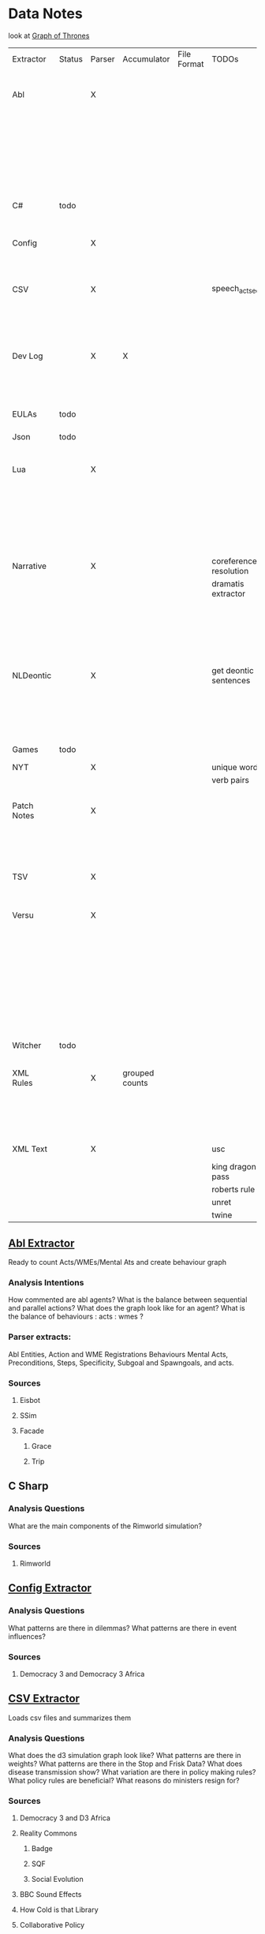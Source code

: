 * Data Notes
  look at [[https://www.lyonwj.com/2016/06/26/graph-of-thrones-neo4j-social-network-analysis/][Graph of Thrones]]

  | Extractor   | Status | Parser | Accumulator    | File Format | TODOs                  | Data                     | Notes                                 |
  |             |        |        |                |             |                        | Extracted                |                                       |
  |-------------+--------+--------+----------------+-------------+------------------------+--------------------------+---------------------------------------|
  | Abl         |        | X      |                |             |                        | Comments                 | Ready for stats?                      |
  |             |        |        |                |             |                        | Behaving_entity          |                                       |
  |             |        |        |                |             |                        | WMEs                     |                                       |
  |             |        |        |                |             |                        | Acts                     |                                       |
  |             |        |        |                |             |                        | Conflicts                |                                       |
  |             |        |        |                |             |                        | Behaviours               |                                       |
  |             |        |        |                |             |                        | Beh' components          |                                       |
  |-------------+--------+--------+----------------+-------------+------------------------+--------------------------+---------------------------------------|
  | C#          | todo   |        |                |             |                        |                          | Nothing Yet                           |
  |-------------+--------+--------+----------------+-------------+------------------------+--------------------------+---------------------------------------|
  | Config      |        | X      |                |             |                        | Keys                     | Equation analysis of influence values |
  |             |        |        |                |             |                        | Values                   |                                       |
  |-------------+--------+--------+----------------+-------------+------------------------+--------------------------+---------------------------------------|
  | CSV         |        | X      |                |             | speech_act_seqs        | Keys,                    |                                       |
  |             |        |        |                |             |                        | specific keys            |                                       |
  |             |        |        |                |             |                        | Edges+Equations          |                                       |
  |             |        |        |                |             |                        | for Policies and sim     |                                       |
  |-------------+--------+--------+----------------+-------------+------------------------+--------------------------+---------------------------------------|
  | Dev Log     |        | X      | X              |             |                        | Statements for each date | Add Spacy?                            |
  |             |        |        |                |             |                        | Unique Words             |                                       |
  |             |        |        |                |             |                        | Sentence Lengths         |                                       |
  |-------------+--------+--------+----------------+-------------+------------------------+--------------------------+---------------------------------------|
  | EULAs       | todo   |        |                |             |                        |                          | Nothing Yet                           |
  |-------------+--------+--------+----------------+-------------+------------------------+--------------------------+---------------------------------------|
  | Json        | todo   |        |                |             |                        |                          | Nothing Yet                           |
  |-------------+--------+--------+----------------+-------------+------------------------+--------------------------+---------------------------------------|
  | Lua         |        | X      |                |             |                        | comments                 | Assemble brains and state graphs?     |
  |             |        |        |                |             |                        | classes                  |                                       |
  |             |        |        |                |             |                        | functions                |                                       |
  |             |        |        |                |             |                        | recipes                  |                                       |
  |             |        |        |                |             |                        | states                   |                                       |
  |             |        |        |                |             |                        | events                   |                                       |
  |-------------+--------+--------+----------------+-------------+------------------------+--------------------------+---------------------------------------|
  | Narrative   |        | X      |                |             | coreference resolution | speech                   |                                       |
  |             |        |        |                |             | dramatis extractor     | pronouns                 |                                       |
  |             |        |        |                |             |                        | nouns                    |                                       |
  |             |        |        |                |             |                        | verb pairs               |                                       |
  |             |        |        |                |             |                        | unique words             |                                       |
  |             |        |        |                |             |                        | actions                  |                                       |
  |             |        |        |                |             |                        | sentence length          |                                       |
  |-------------+--------+--------+----------------+-------------+------------------------+--------------------------+---------------------------------------|
  | NLDeontic   |        | X      |                |             | get deontic sentences  | speech                   |                                       |
  |             |        |        |                |             |                        | unique words             |                                       |
  |             |        |        |                |             |                        | nouns                    |                                       |
  |             |        |        |                |             |                        | pronouns                 |                                       |
  |             |        |        |                |             |                        | verbs                    |                                       |
  |-------------+--------+--------+----------------+-------------+------------------------+--------------------------+---------------------------------------|
  | Games       | todo   |        |                |             |                        |                          | Nothing Yet                           |
  |-------------+--------+--------+----------------+-------------+------------------------+--------------------------+---------------------------------------|
  | NYT         |        | X      |                |             | unique words           | articles                 |                                       |
  |             |        |        |                |             | verb pairs             | dates                    |                                       |
  |             |        |        |                |             |                        | entities                 |                                       |
  |-------------+--------+--------+----------------+-------------+------------------------+--------------------------+---------------------------------------|
  | Patch Notes |        | X      |                |             |                        | various headings         |                                       |
  |             |        |        |                |             |                        | release date, version,   |                                       |
  |             |        |        |                |             |                        | fixes                    |                                       |
  |             |        |        |                |             |                        | additions                |                                       |
  |-------------+--------+--------+----------------+-------------+------------------------+--------------------------+---------------------------------------|
  | TSV         |        | X      |                |             |                        | speech acts              |                                       |
  |             |        |        |                |             |                        | counts                   |                                       |
  |             |        |        |                |             |                        | variables                |                                       |
  |-------------+--------+--------+----------------+-------------+------------------------+--------------------------+---------------------------------------|
  | Versu       |        | X      |                |             |                        | blocks                   |                                       |
  |             |        |        |                |             |                        | statements               |                                       |
  |             |        |        |                |             |                        | functions                |                                       |
  |             |        |        |                |             |                        | inserts                  |                                       |
  |             |        |        |                |             |                        | types                    |                                       |
  |             |        |        |                |             |                        | strings                  |                                       |
  |             |        |        |                |             |                        | comments                 |                                       |
  |             |        |        |                |             |                        | actions                  |                                       |
  |             |        |        |                |             |                        | exclusion/non counts     |                                       |
  |-------------+--------+--------+----------------+-------------+------------------------+--------------------------+---------------------------------------|
  | Witcher     | todo   |        |                |             |                        |                          | nothing yet                           |
  |-------------+--------+--------+----------------+-------------+------------------------+--------------------------+---------------------------------------|
  | XML Rules   |        | X      | grouped counts |             |                        | predicates,              | mapped, needs to be extracted         |
  |             |        |        |                |             |                        | rules                    |                                       |
  |             |        |        |                |             |                        | edges                    |                                       |
  |             |        |        |                |             |                        | strings                  |                                       |
  |-------------+--------+--------+----------------+-------------+------------------------+--------------------------+---------------------------------------|
  | XML Text    |        | X      |                |             | usc                    | KJV verse                | needs more                            |
  |             |        |        |                |             | king dragon pass       | trump days               |                                       |
  |             |        |        |                |             | roberts rule           |                          |                                       |
  |             |        |        |                |             | unret                  |                          |                                       |
  |             |        |        |                |             | twine                  |                          |                                       |



** [[file:abl_extractor.py][Abl Extractor]]
   :Status:
   Ready to count Acts/WMEs/Mental Ats
   and create behaviour graph
   :END:
*** Analysis Intentions
    How commented are abl agents?
    What is the balance between sequential and parallel actions?
    What does the graph look like for an agent?
    What is the balance of behaviours : acts : wmes ?
*** Parser extracts:
    Abl Entities,
    Action and WME Registrations
    Behaviours
    Mental Acts, Preconditions, Steps,
    Specificity, Subgoal and Spawngoals,
    and acts.
*** Sources
**** Eisbot
**** SSim
**** Facade
***** Grace
***** Trip
** C Sharp
*** Analysis Questions
    What are the main components of the Rimworld simulation?
*** Sources
**** Rimworld
** [[file:config_extractor.py][Config Extractor]]
*** Analysis Questions
    What patterns are there in dilemmas?
    What patterns are there in event influences?
*** Sources
**** Democracy 3 and Democracy 3 Africa
** [[file:csv_extractor.py][CSV Extractor]]
   Loads csv files and summarizes them
*** Analysis Questions
    What does the d3 simulation graph look like?
    What patterns are there in weights?
    What patterns are there in the Stop and Frisk Data?
    What does disease transmission show?
    What variation are there in policy making rules?
    What policy rules are beneficial?
    What reasons do ministers resign for?
*** Sources
**** Democracy 3 and D3 Africa
**** Reality Commons
***** Badge
***** SQF
***** Social Evolution
**** BBC Sound Effects
**** How Cold is that Library
**** Collaborative Policy
**** Ministerial Resignations
** [[file:dev_log_extractor.py][Dev Log Extractor]]
*** Analysis Questions
    How does DF development speed vary?
    How often are features added versus removed?
    What elements get mentioned repeatedly?
*** Sources
    [[http://www.bay12games.com/dwarves/mantisbt/view_all_bug_page.php?page_number=1][DF Bug List]]
**** Dwarf Fortress
     Covers 2004 - 2020 from [[http://www.bay12games.com/dwarves/index.html][Bay 12 games]]
** EULAS
*** Analysis Questions
    What Headings are there?
    What sentence structure?
*** Sources
**** Adobe
**** Amazon
**** Apple
**** Far Cry
**** Google
**** Hulu
**** Microsoft
**** Tumblr
** Json
*** Sources
**** Sunless Sea
** [[file:lua_extractor.py][Lua Extractor]]
   Extracts Classes, Functions,
   and Don't Start Recipes from lua files
*** Analysis Questions
    How large are the simulations?
    What enums are used?
    How many functions?
    How many creatures are there?
    How many different items?
    How many different tasks?
    How many states and events?
    What do the function graphs look like?
    What sort of buildings are there?
*** Sources
**** df9
     Lua Source for DoubleFine's Spacebase DF-9
**** Don't Starve
     Lua Source for Klei's Don't Starve
**** Invisible Inc
**** Prison Architect
**** The Guild 2
** [[file:narrative_extractor.py][Narrative Extractor]]
   Get Characters, positions in story
*** Analysis Questions
    What characters are there?
    How often do they appear?
    How often do characters interact?
    Do character Honorifics change?
    Do characters die?
    What clothing do characters wear?
    What is mentioned often?
    What environments are mentioned?
    What do characters do besides fight?
    What is the gender balance?
    What colours are mentioned?
*** Sources
**** 40k
**** Discworld
** [[file:deontic_extractor.py][Natural Language Deontic Extractor]]
*** Analysis Questions
    What topics are mentioned?
    What deontic statements are there?
    What phrases are mentioned?
    What behaviours are described?
    What scripts are given?
*** Sources
**** nomic
**** emily post
**** roberts rules
** [[file:game_script_extractor.py][Non-Specific Game Script Extractor]]
*** Analysis Questions
    What concepts are mentioned?
    How large are the simulations?
    What graphs do they form?
    What diseases, deaths, names etc are defined?
*** Sources
**** Crusader kings 2
**** EU 4
**** distant worlds
**** stellaris
**** Democracy 3 and Democracy 3 Africa
**** Prison Architect
** [[file:nyt_extractor.py][NYT Extractor]]
   Processes for dealing with New York Times Archive Snippets
*** Analysis Questions
    What sentence structures are used?
    When do particular words appear?
    When do particular people appear?
    Who interacts?
    How much news is there per year?
    How long do events get mentioned for?
    Does style change over time?
    What locations are mentioned?
    What sort of events are mentioned?
** [[file:patch_notes_extractor.py][Patch Notes Extractor]]
   Extracts dev logs from html of [[https://dwarffortresswiki.org/][DF Wiki]] and [[https://dota2.gamepedia.com/Patches][Dota Gamepedia]]
*** Analysis Questions
    What areas are changed most often?
    What areas are only changed once?
    How often are changes made?
    How much are values changed by?
    How often are characters added?
    How often are cosmetic items added?
*** Sources
**** Dwarf Fotress
     Covers DF 0.21.93.19a to 0.28.181.40d
**** Dota 2 from Dota Wiki
** [[file:tsv_extractor.py][TSV Extractor]]
*** Analysis Questions
    How do quests chain together?
    What do quest graph look like?
    Are there choices?
    What is the level distribution?
    What rewards are used?
    What is the distribution of locations?
    What is the distribution of dialogue acts?
    What is the distribution of variables?
*** Sources
**** WoW wiki Quests
**** Prom Week Dialogue Acts
** [[file:versu_extractor.py][Versu Extractor]]
   Parses Praxis files (data/type/praxis extensions)
   Extracts Types, Processes, Functions,
   Calls, Actions, States, Inserts
*** Analysis Questions
    What is the set of EL sentences?
    What are the most used sentences?
    How often are assertions / proesses used?
    What states and actions are available?
    How many types are there?
    How large are types?
    How many variations of types are there?
    What is the graph of functions
*** Sources
**** Linden Lab Versu scripts

** [[file:witcher_extractor.py][WitcherScript Extractor]]
   Parses witcherscript files (.ws) from the Witcher 3
*** Analysis Questions
    What NPC type/actions are there?
    What other enums are there?
    What does the behaviour tree look like?
    What options in combat to NPCs have?
    What variations are there for the living world?
    What do quests contain?

*** Sources
**** Witcher Script files

** [[file:xml_rule_extractor.py][XML Rule Extractor]]
   Produces summaries from CiF and Promweek xml files
*** Analysis Questions
    How many rules are there?
    How many traits?
    How many characters?
    How many microtheories?
    What are the combinations of weights?
    How many games?
    How many performances for each game?

*** Sources
**** CiF
     Get Rules
** [[file:xml_text_extractor.py][XML Text Extractor]]
   Produce Summaries of Text wrapped in XML
*** Analysis Questions
    What variations are there in ai failures?
    What weights are there for redshirt?
    What progression of jobs are there for redshirt?
    What activities do people do in redshirt?

    In the U.S.C, R.R.O and K.J.B:
    What sentence structures are there?
    What deontic statements are there?
    What definitions are there?
    How long are sentences?

    In Twine, KoDP, Unrest:
    What do the graphs look like?
    What language is used?
    What locations are used?

    For Trump Timeline:
    What language is used?
    What is repeated?
    What people are mentioned?
    How often do things happen?

*** Sources
**** Redshirt
     Of particular interest: the Jobs file
**** USC
     Get Categories, rules, deontics, sanctions,
     sections, lengths, cross references
**** KJB
     Get sections, names, deontics, grammar
**** King of Dragon Pass
**** Twine Games
**** UnRest
**** Wow Quests
**** Trump Timeline
**** AI Failures
* [[https://web.stanford.edu/~jurafsky/ws97/manual.august1.html][SWBD-DAMSL]]
** Form 1
   | SWBD-DAMSL                   | SWBD          | Example                                         |    Cnt |       % |
   |------------------------------+---------------+-------------------------------------------------+--------+---------|
   | Statement-non-opinion        | sd            | Me,  I'm in the legal department.               | 72,824 |     36% |
   | Acknowledge (Backchannel)    | b             | Uh-huh.                                         | 37,096 |     19% |
   | Statement-opinion            | sv            | I think it's great                              | 25,197 |     13% |
   | Agree/Accept                 | aa            | That's exactly it.                              | 10,820 |      5% |
   | Abandoned or Turn-Exit       | % -           | So, -                                           | 10,569 |     5\% |
   | Appreciation                 | ba            | I can imagine.                                  |  4,633 |      2% |
   | Yes-No-Question              | qy            | Do you have to have any special training?       |  4,624 |      2% |
   | Non-verbal                   | x             | [Laughter], [Throat_clearing]                   |  3,548 |      2% |
   | Yes answers                  | ny            | Yes.                                            |  2,934 |      1% |
   | Conventional-closing         | fc            | Well, it's been nice talking to you.            |  2,486 |      1% |
   | Uninterpretable              | %             | But, uh, yeah                                   |  2,158 |     1\% |
   | Wh-Question                  | qw            | Well,  how old are you?                         |  1,911 |      1% |
   | No answers                   | nn            | No.                                             |  1,340 |      1% |
   | Response Acknowledgement     | bk            | Oh, okay.                                       |  1,277 |      1% |
   | Hedge                        | h             | I don't know if I'm making any sense or not.    |  1,182 |      1% |
   | Declarative Yes-No-Question  | qy^d          | So you can afford to get a house?               |  1,174 |      1% |
   | Other                        | o,fo,bc,by,fw | Well give me a break, you know.                 |  1,074 |      1% |
   | Backchannel in question form | bh            | Is that right?                                  |  1,019 |      1% |
   | Quotation                    | ^q            | You can't be pregnant and have cats             |    934 |     .5% |
   | Summarize/reformulate        | bf            | Oh, you mean you switched schools for the kids. |    919 |     .5% |
   | Affirmative non-yes answers  | na,ny^e       | It is.                                          |    836 |     .4% |
   | Action-directive             | ad            | Why don't you go first                          |    719 |     .4% |
   | Collaborative Completion     | ^2            | Who aren't contributing.                        |    699 |     .4% |
   | Repeat-phrase                | b^m           | Oh, fajitas                                     |    660 |     .3% |
   | Open-Question                | qo            | How about you?                                  |    632 |     .3% |
   | Rhetorical-Questions         | qh            | Who would steal a newspaper?                    |    557 |     .2% |
   | Hold before answer/agreement | ^h            | I'm drawing a blank.                            |    540 |     .3% |
   | Reject                       | ar            | Well, no                                        |    338 |     .2% |
   | Negative non-no answers      | ng,nn^e       | Uh,  not a whole lot.                           |    292 |     .1% |
   | Signal-non-understanding     | br            | Excuse me?                                      |    288 |     .1% |
   | Other answers                | no            | I don't know                                    |    279 |     .1% |
   | Conventional-opening         | fp            | How are you?                                    |    220 |     .1% |
   | Or-Clause                    | qrr           | or is it more of a company?                     |    207 |     .1% |
   | Dispreferred answers         | arp,nd        | Well, not so much that.                         |    205 |     .1% |
   | 3rd-party-talk               | t3            | My goodness, Diane, get down from there.        |    115 |     .1% |
   | Offers, Options Commits      | oo,cc,co      | I'll have to check that out                     |    109 |     .1% |
   | Self-talk                    | t1            | What's the word I'm looking for                 |    102 |     .1% |
   | Downplayer                   | bd            | That's all right.                               |    100 |     .1% |
   | Maybe/Accept-part            | aap/am        | Something like that                             |     98 | &lt;.1% |
   | Tag-Question                 | ^g            | Right?                                          |     93 | &lt;.1% |
   | Declarative Wh-Question      | qw^d          | You are what kind of buff?                      |     80 | &lt;.1% |
   | Apology                      | fa            | I'm sorry.                                      |     76 | &lt;.1% |
   | Thanking                     | ft            | Hey thanks a  lot                               |     67 | &lt;.1% |

** Form 2
   | DAMSL                                       | SWBD                                             |
   |---------------------------------------------+--------------------------------------------------|
   | Communicative-Status                        |                                                  |
   | Uninterpretable                             | % with no a final "-/"                           |
   | Non-verbal                                  | laughter, coughs, etc)                           |
   | Abandoned                                   | % together with -\/                              |
   | Self-talk                                   | t1                                               |
   | 3rd-party-talk                              | t3                                               |
   |---------------------------------------------+--------------------------------------------------|
   | Information-level                           |                                                  |
   | Task                                        | DEFAULT                                          |
   | Task-management                             | ^t                                               |
   | Communication-management                    | ^c (but ^c is only a subpart of Comm-management) |
   | Other                                       | NOT CURRENTLY MARKED                             |
   |---------------------------------------------+--------------------------------------------------|
   | Forward-Communicative-Function              |                                                  |
   | Statement                                   | s                                                |
   | Assert                                      | (not marked)                                     |
   | Reassert                                    | (not marked)                                     |
   | Statement-non-opinion                       | sd                                               |
   | Statement-opinion                           | sv                                               |
   | Influencing-addressee-fut-actn              |                                                  |
   | Open-option                                 | oo                                               |
   | Directive                                   |                                                  |
   | Info-request                                | qy, qw, qo, qr, qrr, ^d, ^g                      |
   | Yes-No-question                             | qy                                               |
   | Wh-Question                                 | qw                                               |
   | Open-Question                               | qo                                               |
   | Or-Question                                 | qr                                               |
   | Or-Clause                                   | qrr                                              |
   | Declarative-Question                        | ^d                                               |
   | Tag-Question                                | ^g                                               |
   | Action-directive                            | ad                                               |
   |---------------------------------------------+--------------------------------------------------|
   | Committing-speaker-future-action            |                                                  |
   | Offer                                       | co                                               |
   | Commit                                      | cc                                               |
   | Other-forward-function                      |                                                  |
   | Conventional-opening                        | fp                                               |
   | Conventional-closing                        | fc                                               |
   | Explicit-performative                       | fx                                               |
   | Exclamation                                 | fe                                               |
   | Other-forward-function                      | fo                                               |
   | Thanking                                    | ft                                               |
   | You're-Welcome                              | fw                                               |
   | Apology                                     | fa                                               |
   |---------------------------------------------+--------------------------------------------------|
   | Backwards-Communicative-Function            |                                                  |
   | Agreement                                   |                                                  |
   | Accept                                      | aa                                               |
   | Accept-part                                 | aap                                              |
   | Maybe                                       | am                                               |
   | Reject-part                                 | arp                                              |
   | Reject                                      | ar                                               |
   | Hold before answer/agreement                | ^h                                               |
   | Understanding                               |                                                  |
   | Signal-non-understanding                    | br, br^m                                         |
   | Signal-understanding                        |                                                  |
   | Acknowledge                                 | b,bh                                             |
   | Acknowledge-answer                          | bk                                               |
   | Repeat-phrase                               | ^m                                               |
   | Completion                                  | ^2                                               |
   | Summarize/reformulate                       | bf                                               |
   | Appreciation                                | ba                                               |
   | Sympathy                                    | by                                               |
   | Downplayer                                  | bd                                               |
   | Correct-misspeaking                         | bc                                               |
   | Answer                                      | DEFAULT-for-qw,ny,nn,na,nd,ng,no,sd^e,sv^e,^h    |
   | Yes answers                                 | ny                                               |
   | No answers                                  | nn                                               |
   | Affirmative non-yes answers                 | na                                               |
   | Negative non-no answers                     | ng                                               |
   | Other answers                               | no                                               |
   | No plus expansion                           | nn^e                                             |
   | Yes plus expansion                          | ny^e                                             |
   | Statement expanding y/n answer              | sd^e,sv^e                                        |
   | Expansions of y/n answers                   | ^e                                               |
   | Dispreferred answers                        | nd                                               |
   |---------------------------------------------+--------------------------------------------------|
   | Other                                       |                                                  |
   | Information-relation                        | NOT CODED                                        |
   | Quoted material                             | ^q                                               |
   | Hedge                                       | h                                                |
   | Segment (multi-utterance)                   | +                                                |
   | Double labels                               | x;y, [where x is the preferred label]            |
   | Transcription errors: slash units           | o@, [anycode]@, +@                               |
   | Transcription errors:  typographical errors | *                                                |

** Form 3
   |---------+-----------------------------------------------------------------------------------------------------|
   | %       | indeterminate, interrupted, or contains just a floor holder (see manual)                            |
   | (^u     | [on anything] unrelated response (first utt is NOT response to previous q)                          |
   | *       | comment  (followed by "*[[comment...]]" after transcription to explain)                                 |
   | +       | continued from previous by same speaker                                                             |
   | @,o@,+@ | incorrect transcription (can add comment to specify problem further)                                |
   | ^2      | collaborative completion                                                                            |
   | ^c      | about-communication                                                                                 |
   | ^d      | declarative question (question asked like a structural statement)                                   |
   | ^e      | [on statements] elaborated reply to y/n question                                                    |
   | ^g      | tag question (question asked like a structural statement with a question tag at end)                |
   | ^h      | hold (often but not always after a question) ('let me think'; question in response to a question)   |
   | ^m      | mimic other                                                                                         |
   | ^q      | quotation                                                                                           |
   | ^r      | repeat self                                                                                         |
   | ^t      | about-task                                                                                          |
   | a       | Agreements                                                                                          |
   | aa      | Accept         "ok" , "i agree"                                                                     |
   | aap     | Accept-part                                                                                         |
   | ad      | Action-directive  "Go ahead", "We could go back to television shows"                                |
   | am      | Maybe                                                                                               |
   | ar      | Reject "no",                                                                                        |
   | arp     | Reject-part                                                                                         |
   | b       | Backchannel/Backwards-Looking                                                                       |
   | b       | default agreement or continuer (uh-huh, right, yeah)                                                |
   | b^m     | Repeat-phrase                                                                                       |
   | ba      | assessment/appreciation ("I can imagine")                                                           |
   | bc      | Correct-misspeaking                                                                                 |
   | bd      | Downplaying-reponse-to-sympathy/compliments ("That's all right","that happens")                     |
   | bf      | reFormulate/summarize; paraphrase/summary of other's utterance (as opposed to a mimic)              |
   | bh      | rhetorical question continuer ("Oh really?")                                                        |
   | bk      | ACKNOWLEDGE-ANSWER    "Oh, okay"                                                                    |
   | br      | Signal-non-understanding (request for repeat)                                                       |
   | br^c    | non-understanding due to problems with phone line                                                   |
   | br^m    | Signal-non-understanding via mimic                                                                  |
   | by      | sYmpathetic comment ("I'm sorry to hear about that")                                                |
   | cc      | Commit                                                                                              |
   | co      | Offer                                                                                               |
   | f       | Forward-Looking                                                                                     |
   | fa      | Apology "Apologies" (this is not the "I'm sorry" of sympathy which is "by")                         |
   | fc      | Conventional-closing                                                                                |
   | fe      | Exclamation "Ouch"                                                                                  |
   | fo      | Other-forward-function                                                                              |
   | fp      | Conventional-opening                                                                                |
   | ft      | Thanks "Thank you"                                                                                  |
   | fw      | Welcome "You're welcome"                                                                            |
   | fx      | Explicit-performative  ("you're filed" )                                                            |
   | na      | a descriptive/narrative statement which acts as an affirmative answer to a question                 |
   | nd      | aNswer Dispreferred (Well...)                                                                       |
   | ng      | a descriptive/narrative statement which acts as a negative answer to a question                     |
   | nn      | no or variations (only)                                                                             |
   | no      | a response to a question that is neither affirmative nor negative (often "I don't know")            |
   | ny      | yes or variations (only)                                                                            |
   | o       | other                                                                                               |
   | oo      | Open-option  "We could have lamb or chicken"                                                        |
   | q       | Question                                                                                            |
   | qh      | rhetorical question                                                                                 |
   | qo      | open ended question                                                                                 |
   | qr      | alternative (`or') question                                                                         |
   | qrr     | an or-question clause tacked onto a yes-no question                                                 |
   | qw      | wh-question                                                                                         |
   | qy      | yes/no question                                                                                     |
   | s       | Statement                                                                                           |
   | sd      | descriptive and/or narrative (listener has no basis to dispute)                                     |
   | sv      | viewpoint, from personal opinions to proposed general facts  (listener could have basis to dispute) |
   | t1      | self-talk                                                                                           |
   | t3      | 3rd-party-talk                                                                                      |
   | x       | nonspeech                                                                                           |
   |---------+-----------------------------------------------------------------------------------------------------|
* Multi-Pass Sieve for Coreference Resolution Notes (cite:Raghunathan2010)
** Candidate Selection
   Sort list of candidates by:
   1) Same Sentence, Left-To-Right BFS of trees
      (L2R favours subjects, BFS favours salience)
      (Repeat for each clause)
   2a) For nominal mentions:  Previous Sentence, Right-To-Left, BFS
   (Favours salience, and proximity)
   2b) For pronominal mentionals: Left-To-Right
   (Favours subjects)
** Attribute Union
   Union all detected attributes of mentions
** Mention Selection
   Per layer, Resolve only mentions first in textual order for cluster
** Search Pruning
   Disable mentions starting with indefinite articles and pronouns
   *Except* in the first pass
** Layers:
*** Exact Match
    Including modifiers and determiners
*** Precise Constructs
    1) Appositive constructions
       eg: [Israel's Deputy Defense Minister], [Ephraim Sneh], said...
    2) Predicate nominative: copulative subject-object relation
       eg: [The New York-based College Board] is [a non profit organization]...
    3) Role Appositive: Antecedent is headed by a noun and appears as a modifier in a NP
       eg: [[actress] Rebecca Schaeffer]
       Only if antecedent is animate, a person, and gender is defined.
    4) Relative Pronoun
       eg: [the finance street [which] has already formed]
    5) Acronym: Both mentions tagged as NNP and one is an acronym of the other
       eg: [Agence France Presse]... [AFP]
    6) Demonym:
       eg: [Israel]... [Israeli]
*** Strict Head Matching
    Match all in order to yield a link:
    1) Match any head in antecedent cluster
    2) Word Inclusion (all non-stop words)
       eg: intervene in the [Florida Supreme Court]'s move... by [the Florida court]...
    3) Compatible modifiers only
       mentions modifiers are all included in modifiers of antecedent candidate
       only modifiers that are nouns or adjectives
    4) Not I within I : Cannot be a child NP in the others NP constituent
*** Variants of Strict Head removing select constraints
*** Relaxed Head Matchiing
    Allow mention head to match any word in the cluster of the candidate antecedent
    eg: Sanders matches to cluster { Sauls, the judge, Circuit Judge N. Sanders Sauls }
    Requires Mention and Antecedent be named entities of matching type
*** Pronouns
    Enforce agreement on attributes:
    1) Number / Plurality
    2) Gender
    3) Person (apart from within quotes)
    4) Animacy
